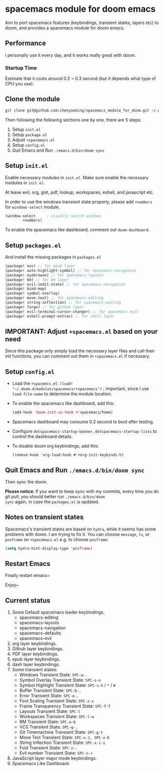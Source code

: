 * spacemacs module for doom emacs

#+attr_org: :width 600px
[[file:img/home.png]]

Aim to port spacemacs features (keybindings, transient states, layers etc) to
doom, and provides a spacemacs module for doom emacs.

** Performance
I personally use it every day, and it works really great with doom.

*** Startup Time
Estimate that it costs around 0.2 ~ 0.3 second (but it depends what type of CPU you use).

** Clone the module
#+begin_src sh
git clone git@github.com:chenyanming/spacemacs_module_for_doom.git ~/.doom.d/modules/spacemacs
#+end_src

Then following the following sections one by one, there are 5 steps:
1. Setup ~init.el~
2. Setup ~package.el~
3. Adjust ~+spacemacs.el~
4. Setup ~config.el~
5. Quit Emacs and Run ~./emacs.d/bin/doom sync~

** Setup ~init.el~
Enable necessary modules in ~init.el~.
Make sure enable the necessary modules in ~init.el~.

At lease evil, org, gist, pdf, lookup, workspaces, eshell, and javascript etc.

In order to use the windows transient state properly, please add ~+numbers~ for
~windows-select~ module.
#+BEGIN_SRC emacs-lisp
(window-select     ; visually switch windows
        +numbers)
#+END_SRC

To enable the spacemacs like dashboard, comment out ~doom-dashboard~.

** Setup ~packages.el~
And install the missing packages in ~packages.el~

#+BEGIN_SRC emacs-lisp
(package! nov) ;; for epub layer
(package! auto-highlight-symbol) ;; for spacemacs-navigation
(package! eyebrowse) ;; for spacemacs-layouts
(package! bm) ;; for bm layer
(package! evil-iedit-state) ;; for spacemacs-navigation
(package! bind-map)
(package! symbol-overlay)
(package! move-text) ;; for spacemacs-editing
(package! string-inflection) ;; for spacemacs-editing
(package! forge) ;; for github layer
(package! evil-terminal-cursor-changer) ;; for spacemacs evil
(package! eshell-prompt-extras) ;; for shell layer
#+END_SRC
** IMPORTANT: Adjust ~+spacemacs.el~ based on your need
Since this package only simply load the necessary layer files and call their init functions, you can comment out
them in ~+spacemacs.el~ if necessary.

** Setup ~config.el~
- Load the ~+spacemcs.el~:
    ~(load! "~/.doom.d/modules/spacemacs/+spacemacs")~ ; important, since I use ~load-file-name~ to determine the module location.
- To enable the spacemacs like dashboard, add this:
  #+begin_src emacs-lisp
  (add-hook 'doom-init-ui-hook #'spacemacs/home)
  #+end_src
- Spacemacs dashboard may consume 0.2 second to boot after testing.
- Configure ~dotspacemacs-startup-banner~, ~dotspacemacs-startup-lists~ to control the dashboard details.
- To disable doom org keybindings, add this:
    #+begin_src elisp
    (remove-hook 'org-load-hook #'+org-init-keybinds-h)
    #+end_src

** Quit Emacs and Run ~./emacs.d/bin/doom sync~
Then sync the doom.

*Please notice*:
If you want to keep sync with my commits, every time you do git pull, you should better run ~./emacs.d/bin/doom
sync~ again, in case the ~packages.el~ is updated.

** Notes on transient states
Spacemacs's transient states are based on ~hydra~, while it seems has some
problems with doom. I am trying to fix it.
You can choose ~message~, ~lv~, or ~posframe~ on ~+spacemacs.el~
e.g. to choose ~posframe~:
#+BEGIN_SRC emacs-lisp
(setq hydra-hint-display-type 'posframe)
#+END_SRC


** Restart Emacs
Finally restart emacs~

Enjoy~

** Current status
1. Some Default spacemacs leader keybindings.
   - spacemacs-editing
   - spacemacs-layouts
   - spacemacs-navigation
   - spacemacs-defaults
   - spacemacs-evil
2. org layer keybindings.
3. Github layer keybindings.
4. PDF layer keybindings.
5. epub layer keybindings.
6. dash layer keybindings.
7. Some transient states:
   - Windows Transient State: ~SPC-w-.~
   - Symbol Overlay Transient State: ~SPC-s-o~
   - Symbol Highlight Transient State: ~SPC-s-h~ / ~*~ / ~#~
   - Buffer Transient State: ~SPC-b-.~
   - Error Transient State: ~SPC-e-.~
   - Font Scaling Transient State: ~SPC-z-x~
   - Frame Transparency Transient State: ~SPC-T-T~
   - Layouts Transient State: ~SPC-l~
   - Workspaces Transient State: ~SPC-l-w~
   - BM Transient State: ~SPC-a-b~
   - VCS Transient State: ~SPC-g-.~
   - Git Timemachine Transient State: ~SPC-g-t~
   - Move Text Transient State: ~SPC-x-J, SPC-x-K~
   - String Inflection Transient State: ~SPC-x-i-i~
   - Fold Transient State: ~SPC-z-.~
   - Evil number Transient State: ~SPC-n-+~
8. JavaScript layer major mode keybindings.
9. Spacemacs Like Dashboard.
